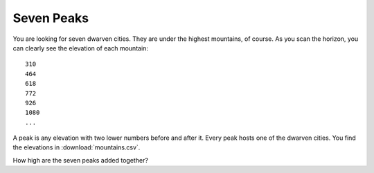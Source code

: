 Seven Peaks
-----------

You are looking for seven dwarven cities. They are under the highest
mountains, of course. As you scan the horizon, you can clearly see the
elevation of each mountain:

::

   310
   464
   618
   772
   926
   1080
   ...

A peak is any elevation with two lower numbers before and after it.
Every peak hosts one of the dwarven cities. You find the elevations in
:download:`mountains.csv`.

How high are the seven peaks added together?
